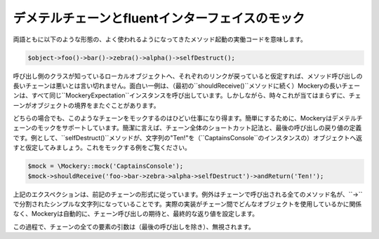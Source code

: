 .. index::
    single: Mocking; デメテルチェーン

デメテルチェーンとfluentインターフェイスのモック
========================================

両語ともに以下のような形態の、よく使われるようになってきたメソッド起動の実働コードを意味します。

.. code-block:: php

    $object->foo()->bar()->zebra()->alpha()->selfDestruct();

呼び出し側のクラスが知っているローカルオブジェクトへ、それぞれのリンクが戻っていると仮定すれば、メソッド呼び出しの長いチェーンは悪いとは言い切れません。面白い一例は、（最初の``shouldReceive()``メソッドに続く）Mockeryの長いチェーンは、すべて同じ``\Mockery\Expectation``インスタンスを呼び出しています。しかしながら、時々これが当てはまらずに、チェーンがオブジェクトの境界をまたぐことがあります。

どちらの場合でも、このようなチェーンをモックするのはひどい仕事になり得ます。簡単にするために、Mockeryはデメテルチェーンのモックをサポートしています。簡潔に言えば、チェーン全体のショートカット記法と、最後の呼び出しの戻り値の定義です。例として、``selfDestruct()``メソッドが、文字列の"Ten!"を（``CaptainsConsole``のインスタンスの）オブジェクトへ返すと仮定してみましょう。これをモックする例をご覧ください。

.. code-block:: php

    $mock = \Mockery::mock('CaptainsConsole');
    $mock->shouldReceive('foo->bar->zebra->alpha->selfDestruct')->andReturn('Ten!');

上記のエクスペクションは、前記のチェーンの形式に従っています。例外はチェーンで呼び出される全てのメソッド名が、``->``で分割されたシンプルな文字列になっていることです。実際の実装がチェーン間でどんなオブジェクトを使用しているかに関係なく、Mockeryは自動的に、チェーン呼び出しの期待と、最終的な返り値を設定します。

この過程で、チェーンの全ての要素の引数は（最後の呼び出しを除き）、無視されます。
